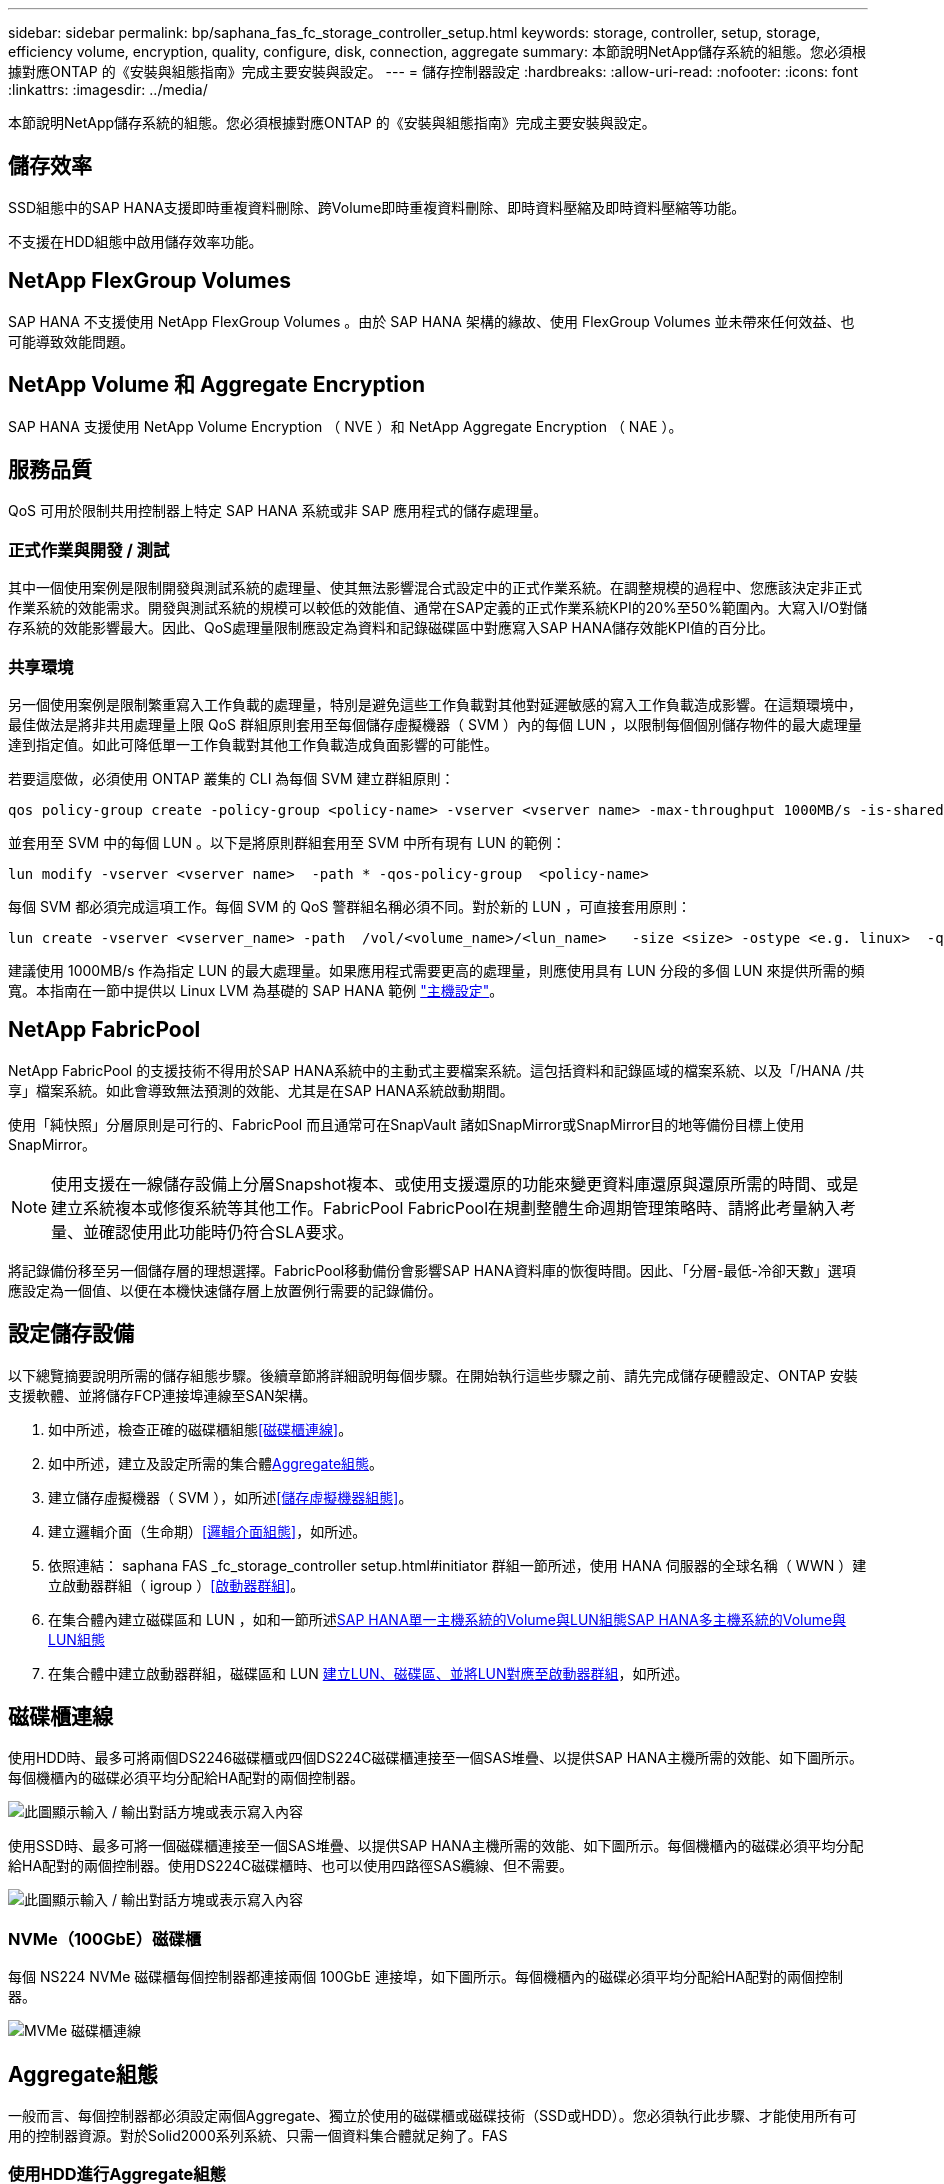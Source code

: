 ---
sidebar: sidebar 
permalink: bp/saphana_fas_fc_storage_controller_setup.html 
keywords: storage, controller, setup, storage, efficiency volume, encryption, quality, configure, disk, connection, aggregate 
summary: 本節說明NetApp儲存系統的組態。您必須根據對應ONTAP 的《安裝與組態指南》完成主要安裝與設定。 
---
= 儲存控制器設定
:hardbreaks:
:allow-uri-read: 
:nofooter: 
:icons: font
:linkattrs: 
:imagesdir: ../media/


[role="lead"]
本節說明NetApp儲存系統的組態。您必須根據對應ONTAP 的《安裝與組態指南》完成主要安裝與設定。



== 儲存效率

SSD組態中的SAP HANA支援即時重複資料刪除、跨Volume即時重複資料刪除、即時資料壓縮及即時資料壓縮等功能。

不支援在HDD組態中啟用儲存效率功能。



== NetApp FlexGroup Volumes

SAP HANA 不支援使用 NetApp FlexGroup Volumes 。由於 SAP HANA 架構的緣故、使用 FlexGroup Volumes 並未帶來任何效益、也可能導致效能問題。



== NetApp Volume 和 Aggregate Encryption

SAP HANA 支援使用 NetApp Volume Encryption （ NVE ）和 NetApp Aggregate Encryption （ NAE ）。



== 服務品質

QoS 可用於限制共用控制器上特定 SAP HANA 系統或非 SAP 應用程式的儲存處理量。



=== 正式作業與開發 / 測試

其中一個使用案例是限制開發與測試系統的處理量、使其無法影響混合式設定中的正式作業系統。在調整規模的過程中、您應該決定非正式作業系統的效能需求。開發與測試系統的規模可以較低的效能值、通常在SAP定義的正式作業系統KPI的20%至50%範圍內。大寫入I/O對儲存系統的效能影響最大。因此、QoS處理量限制應設定為資料和記錄磁碟區中對應寫入SAP HANA儲存效能KPI值的百分比。



=== 共享環境

另一個使用案例是限制繁重寫入工作負載的處理量，特別是避免這些工作負載對其他對延遲敏感的寫入工作負載造成影響。在這類環境中，最佳做法是將非共用處理量上限 QoS 群組原則套用至每個儲存虛擬機器（ SVM ）內的每個 LUN ，以限制每個個別儲存物件的最大處理量達到指定值。如此可降低單一工作負載對其他工作負載造成負面影響的可能性。

若要這麼做，必須使用 ONTAP 叢集的 CLI 為每個 SVM 建立群組原則：

....
qos policy-group create -policy-group <policy-name> -vserver <vserver name> -max-throughput 1000MB/s -is-shared false
....
並套用至 SVM 中的每個 LUN 。以下是將原則群組套用至 SVM 中所有現有 LUN 的範例：

....
lun modify -vserver <vserver name>  -path * -qos-policy-group  <policy-name>
....
每個 SVM 都必須完成這項工作。每個 SVM 的 QoS 警群組名稱必須不同。對於新的 LUN ，可直接套用原則：

....
lun create -vserver <vserver_name> -path  /vol/<volume_name>/<lun_name>   -size <size> -ostype <e.g. linux>  -qos-policy-group <policy-name>
....
建議使用 1000MB/s 作為指定 LUN 的最大處理量。如果應用程式需要更高的處理量，則應使用具有 LUN 分段的多個 LUN 來提供所需的頻寬。本指南在一節中提供以 Linux LVM 為基礎的 SAP HANA 範例 https://docs.netapp.com/us-en/netapp-solutions-sap/bp/saphana_fas_fc_host_setup.html#create-lvm-volume-groups-and-logical-volumes["主機設定"]。



== NetApp FabricPool

NetApp FabricPool 的支援技術不得用於SAP HANA系統中的主動式主要檔案系統。這包括資料和記錄區域的檔案系統、以及「/HANA /共享」檔案系統。如此會導致無法預測的效能、尤其是在SAP HANA系統啟動期間。

使用「純快照」分層原則是可行的、FabricPool 而且通常可在SnapVault 諸如SnapMirror或SnapMirror目的地等備份目標上使用SnapMirror。


NOTE: 使用支援在一線儲存設備上分層Snapshot複本、或使用支援還原的功能來變更資料庫還原與還原所需的時間、或是建立系統複本或修復系統等其他工作。FabricPool FabricPool在規劃整體生命週期管理策略時、請將此考量納入考量、並確認使用此功能時仍符合SLA要求。

將記錄備份移至另一個儲存層的理想選擇。FabricPool移動備份會影響SAP HANA資料庫的恢復時間。因此、「分層-最低-冷卻天數」選項應設定為一個值、以便在本機快速儲存層上放置例行需要的記錄備份。



== 設定儲存設備

以下總覽摘要說明所需的儲存組態步驟。後續章節將詳細說明每個步驟。在開始執行這些步驟之前、請先完成儲存硬體設定、ONTAP 安裝支援軟體、並將儲存FCP連接埠連線至SAN架構。

. 如中所述，檢查正確的磁碟櫃組態<<磁碟櫃連線>>。
. 如中所述，建立及設定所需的集合體<<Aggregate組態>>。
. 建立儲存虛擬機器（ SVM ），如所述<<儲存虛擬機器組態>>。
. 建立邏輯介面（生命期）<<邏輯介面組態>>，如所述。
. 依照連結： saphana FAS _fc_storage_controller setup.html#initiator 群組一節所述，使用 HANA 伺服器的全球名稱（ WWN ）建立啟動器群組（ igroup ）<<啟動器群組>>。
. 在集合體內建立磁碟區和 LUN ，如和一節所述<<SAP HANA單一主機系統的Volume與LUN組態>><<SAP HANA多主機系統的Volume與LUN組態>>
. 在集合體中建立啟動器群組，磁碟區和 LUN <<#lun_create,建立LUN、磁碟區、並將LUN對應至啟動器群組>>，如所述。




== 磁碟櫃連線

使用HDD時、最多可將兩個DS2246磁碟櫃或四個DS224C磁碟櫃連接至一個SAS堆疊、以提供SAP HANA主機所需的效能、如下圖所示。每個機櫃內的磁碟必須平均分配給HA配對的兩個控制器。

image:saphana_fas_fc_image10.png["此圖顯示輸入 / 輸出對話方塊或表示寫入內容"]

使用SSD時、最多可將一個磁碟櫃連接至一個SAS堆疊、以提供SAP HANA主機所需的效能、如下圖所示。每個機櫃內的磁碟必須平均分配給HA配對的兩個控制器。使用DS224C磁碟櫃時、也可以使用四路徑SAS纜線、但不需要。

image:saphana_fas_fc_image11.png["此圖顯示輸入 / 輸出對話方塊或表示寫入內容"]



=== NVMe（100GbE）磁碟櫃

每個 NS224 NVMe 磁碟櫃每個控制器都連接兩個 100GbE 連接埠，如下圖所示。每個機櫃內的磁碟必須平均分配給HA配對的兩個控制器。

image:saphana_fas_ns224.png["MVMe 磁碟櫃連線"]



== Aggregate組態

一般而言、每個控制器都必須設定兩個Aggregate、獨立於使用的磁碟櫃或磁碟技術（SSD或HDD）。您必須執行此步驟、才能使用所有可用的控制器資源。對於Solid2000系列系統、只需一個資料集合體就足夠了。FAS



=== 使用HDD進行Aggregate組態

下圖顯示八部SAP HANA主機的組態。每個儲存控制器均連接四台SAP HANA主機。配置兩個獨立的集合體、每個儲存控制器各一個。每個Aggregate均設定4 x 10 = 40個資料磁碟（HDD）。

image:saphana_fas_fc_image12.png["此圖顯示輸入 / 輸出對話方塊或表示寫入內容"]



=== 使用純SDD系統進行Aggregate組態

一般而言、每個控制器都必須設定兩個集合體、獨立於使用的磁碟櫃或磁碟技術（SSD或HDD）。

下圖顯示12台SAP HANA主機的組態、這些主機執行於12Gb SAS機櫃上、並設定ADPv2。每個儲存控制器連接六台SAP HANA主機。配置四個獨立的集合體、每個儲存控制器各兩個。每個Aggregate都配置有11個磁碟、其中有9個資料和兩個同位元檢查磁碟分割區。每個控制器都有兩個備用磁碟分割可供使用。

image:saphana_fas_fc_image13.jpg["此圖顯示輸入 / 輸出對話方塊或表示寫入內容"]



== 儲存虛擬機器組態

使用SAP HANA資料庫的多主機SAP環境可以使用單一SVM。如有必要、也可將SVM指派給每個SAP環境、以便由公司內的不同團隊進行管理。本文檔中的截圖和命令輸出使用名爲「Hana」的SVM。



== 邏輯介面組態

在儲存叢集組態中、必須建立一個網路介面（LIF）、並將其指派給專屬的FCP連接埠。例如、如果基於效能考量、需要四個FCP連接埠、則必須建立四個生命期。下圖顯示 SVM 上設定的八個生命的螢幕擷取畫面。

image:saphana_fas_fc_image14a.png["邏輯介面總覽"]

在使用ONTAP NetApp 9 System Manager建立SVM期間、可以選取所有必要的實體FCP連接埠、並自動建立每個實體連接埠一個LIF。

下圖說明使用 ONTAP 系統管理員建立 SVM 和生命的過程。

image:saphana_fas_fc_image15a.png["SVM 建立"]



== 啟動器群組

您可以為每部伺服器或需要存取LUN的伺服器群組設定igroup。igroup組態需要伺服器的全球連接埠名稱（WWPN）。

使用「sanlun」工具、執行下列命令以取得每個SAP HANA主機的WWPN：

....
stlrx300s8-6:~ # sanlun fcp show adapter
/sbin/udevadm
/sbin/udevadm

host0 ...... WWPN:2100000e1e163700
host1 ...... WWPN:2100000e1e163701
....

NOTE: 「ianlun」工具是NetApp主機公用程式的一部分、必須安裝在每個SAP HANA主機上。如需詳細資料、請參閱一節 link:saphana_fas_fc_host_setup.html["主機設定："]

可以使用 ONTAP 叢集的 CLI 建立啟動器群組。

....
lun igroup create -igroup <igroup name> -protocol fcp -ostype linux -initiator <list of initiators> -vserver <SVM name>
....


== SAP HANA單一主機系統的Volume與LUN組態

下圖顯示四個單一主機SAP HANA系統的Volume組態。每個SAP HANA系統的資料和記錄磁碟區都會分散到不同的儲存控制器。例如，磁碟區 `SID1_data_mnt00001`是在控制器 A 上設定，而磁碟區 `SID1_log_mnt00001`是在控制器 B 上設定。在每個磁碟區內，都會設定單一 LUN 。


NOTE: 如果SAP HANA系統只使用高可用度（HA）配對的一個儲存控制器、資料磁碟區和記錄磁碟區也可以儲存在同一個儲存控制器上。

image:saphana_fas_fc_image18.jpg["此圖顯示輸入 / 輸出對話方塊或表示寫入內容"]

每部SAP HANA主機都會設定資料Volume、記錄Volume和「/HANA /共享」的Volume。下表顯示四個SAP HANA單一主機系統的組態範例。

|===
| 目的 | 控制器A的Aggregate 1 | 控制器A的Aggregate 2 | 控制器B的Aggregate 1 | 控制器B的Aggregate 2 


| 系統SID1的資料、記錄和共享磁碟區 | 資料Volume：SID1_data_mnt00001 | 共享Volume：SID1_shared | – | 記錄磁碟區：SID1_log_mnt00001 


| 系統SID2的資料、記錄和共享磁碟區 | – | 記錄磁碟區：SID2_log_mnt00001 | 資料Volume：SID2_data_mnt00001 | 共享Volume：SID2_shared 


| 系統SID3的資料、記錄和共享磁碟區 | 共享Volume：SID3_shared | 資料Volume：SID3_data_mnt00001 | 記錄磁碟區：SID3_log_mnt00001 | – 


| 系統SID4的資料、記錄和共享磁碟區 | 記錄磁碟區：SID4_log_mnt00001 | – | 共享Volume：SID4_shared | 資料Volume：SID4_data_mnt00001 
|===
下表顯示單一主機系統的掛載點組態範例。

|===
| LUN | HANA主機的裝載點 | 附註 


| SID1_data_mnt00001 | /HANA /資料/ SID1/mnt00001 | 使用/etc/Fstab項目掛載 


| SID1_log_mnt00001 | /HANA / log / SID1/mnt00001 | 使用/etc/Fstab項目掛載 


| SID1_shared | /HANA /共享/ SID1 | 使用/etc/Fstab項目掛載 
|===

NOTE: 使用上述組態時、儲存使用者SID1adm預設主目錄的「/usr/sid1」目錄會儲存在本機磁碟上。在使用磁碟型複寫的災難恢復設定中、NetApp建議在「USP/SAP/SID1」目錄的「ID1_shared」磁碟區內建立額外的LUN、以便所有檔案系統都位於中央儲存設備上。



== 使用Linux LVM的SAP HANA單一主機系統的Volume與LUN組態

Linux LVM可用來提高效能、並解決LUN大小限制。LVM Volume群組的不同LUN應儲存在不同的Aggregate中、並儲存在不同的控制器上。下表顯示每個磁碟區群組兩個LUN的範例。


NOTE: 不需要搭配多個LUN使用LVM、就能達成SAP HANA KPI。單一LUN設定即符合所需的KPI。

|===
| 目的 | 控制器A的Aggregate 1 | 控制器A的Aggregate 2 | 控制器B的Aggregate 1 | 控制器B的Aggregate 2 


| 資料、記錄及共用磁碟區、適用於以LVM為基礎的系統 | 資料Volume：SID1_data_mnt00001 | 共享Volume：SID1_Shared Log2 Volume：SID1_log2_mnt00001 | Data2 Volume：SID1_data2_mnt00001 | 記錄磁碟區：SID1_log_mnt00001 
|===
在SAP HANA主機上、必須建立及掛載Volume群組和邏輯磁碟區。下表列出使用LVM之單一主機系統的掛載點。

|===
| 邏輯磁碟區/LUN | SAP HANA主機的掛載點 | 附註 


| lv：SID1_data_mnt0000-vol | /HANA /資料/ SID1/mnt00001 | 使用/etc/Fstab項目掛載 


| lv：SID1_log_mnt001-vol | /HANA / log / SID1/mnt00001 | 使用/etc/Fstab項目掛載 


| LUN：SID1_shared | /HANA /共享/ SID1 | 使用/etc/Fstab項目掛載 
|===

NOTE: 使用上述組態時、儲存使用者SID1adm預設主目錄的「/usr/sid1」目錄會儲存在本機磁碟上。在使用磁碟型複寫的災難恢復設定中、NetApp建議在「USP/SAP/SID1」目錄的「ID1_shared」磁碟區內建立額外的LUN、以便所有檔案系統都位於中央儲存設備上。



== SAP HANA多主機系統的Volume與LUN組態

下圖顯示4+1多主機SAP HANA系統的Volume組態。每個SAP HANA主機的資料磁碟區和記錄磁碟區都會分散到不同的儲存控制器。例如、控制器A上已設定磁碟區「ID_data_mnt00001」、控制器B上已設定磁碟區「ID_log_mnt00001」每個磁碟區內都會設定一個LUN。

「/HANA /共享」磁碟區必須可供所有HANA主機存取、因此必須使用NFS匯出。雖然「/Hana /共享」檔案系統沒有特定的效能KPI、但NetApp建議使用10Gb乙太網路連線。


NOTE: 如果SAP HANA系統只使用HA配對的一個儲存控制器、資料和記錄磁碟區也可以儲存在同一個儲存控制器上。

image:saphana_fas_fc_image19.jpg["此圖顯示輸入 / 輸出對話方塊或表示寫入內容"]

每部SAP HANA主機都會建立一個資料磁碟區和一個記錄磁碟區。SAP HANA系統的所有主機都會使用「/HANA /共享」磁碟區。下圖顯示4+1多主機SAP HANA系統的組態範例。

|===
| 目的 | 控制器A的Aggregate 1 | 控制器A的Aggregate 2 | 控制器B的Aggregate 1 | 控制器B的Aggregate 2 


| 節點1的資料與記錄磁碟區 | 資料磁碟區：SID_data_mnt00001 | – | 記錄磁碟區：SID_log_mnt00001 | – 


| 節點2的資料與記錄磁碟區 | 記錄磁碟區：SID_log_mnt00002 | – | 資料Volume：SID_data_mnt00002 | – 


| 節點3的資料與記錄磁碟區 | – | 資料Volume：SID_data_mnt00003 | – | 記錄磁碟區：SID_log_mnt00003 


| 節點4的資料與記錄磁碟區 | – | 記錄磁碟區：SID_log_mnt00004 | – | 資料Volume：SID_data_mnt00004 


| 所有主機的共享Volume | 共享Volume：SID_Shared | – | – | – 
|===
下表顯示具有四台作用中SAP HANA主機的多主機系統組態和掛載點。

|===
| LUN或Volume | SAP HANA主機的掛載點 | 附註 


| LUN：SID_data_mnt00001 | /HANA /資料/SID/mnt00001 | 使用儲存連接器安裝 


| LUN：SID_log_mnt00001 | /HANA /記錄/SID/mnt00001 | 使用儲存連接器安裝 


| LUN：SID_data_mnt00002 | /HANA /資料/SID/mnt00002 | 使用儲存連接器安裝 


| LUN：SID_log_mnt00002 | /HANA /記錄/SID/mnt00002 | 使用儲存連接器安裝 


| LUN：SID_data_mnt00003 | /HANA /資料/SID/mnt00003 | 使用儲存連接器安裝 


| LUN：SID_log_mnt00003 | /HANA /記錄/SID/mnt00003 | 使用儲存連接器安裝 


| LUN：SID_data_mnt00004 | /HANA /資料/SID/mnt00004 | 使用儲存連接器安裝 


| LUN：SID_log_mnt00004 | /HANA /記錄/SID/mnt00004 | 使用儲存連接器安裝 


| Volume：SID_Shared | /Hana /共享/SID | 使用NFS和/etc/Fstab項目安裝在所有主機上 
|===

NOTE: 使用所述組態， `/usr/sap/SID`儲存使用者 SIDadm 預設主目錄的目錄位於每個 HANA 主機的本機磁碟上。在具有磁碟型複寫的災難恢復設定中， NetApp 建議在磁碟區中為 `/usr/sap/SID`檔案系統建立四個子目錄 `SID_shared`，以便每個資料庫主機在中央儲存設備上擁有其所有檔案系統。



== 使用Linux LVM的SAP HANA多主機系統的Volume與LUN組態

Linux LVM可用來提高效能、並解決LUN大小限制。LVM Volume群組的不同LUN應儲存在不同的Aggregate中、並儲存在不同的控制器上。下表顯示2+1 SAP HANA多主機系統每個Volume群組兩個LUN的範例。


NOTE: 不需要使用LVM合併多個LUN來達成SAP HANA KPI。單一LUN設定即符合所需的KPI。

|===
| 目的 | 控制器A的Aggregate 1 | 控制器A的Aggregate 2 | 控制器B的Aggregate 1 | 控制器B的Aggregate 2 


| 節點1的資料與記錄磁碟區 | 資料磁碟區：SID_data_mnt00001 | Log2 Volume：SID_log2_mnt00001 | 記錄磁碟區：SID_log_mnt00001 | Data2 Volume：SID_data2_mnt00001 


| 節點2的資料與記錄磁碟區 | Log2 Volume：SID_log2_mnt00002 | 資料Volume：SID_data_mnt00002 | Data2 Volume：SID_data2_mnt00002 | 記錄磁碟區：SID_log_mnt00002 


| 所有主機的共享Volume | 共享Volume：SID_Shared | – | – | – 
|===
在SAP HANA主機上、需要建立和掛載Volume群組和邏輯磁碟區：

|===
| 邏輯Volume（lv）或Volume | SAP HANA主機的掛載點 | 附註 


| lv：SID_data_mnt001-vol | /HANA /資料/SID/mnt00001 | 使用儲存連接器安裝 


| lv：SID_log_mnt001-vol | /HANA /記錄/SID/mnt00001 | 使用儲存連接器安裝 


| lv：SID_data_mnt00002-vol | /HANA /資料/SID/mnt00002 | 使用儲存連接器安裝 


| lv：SID_log_mnt00002-vol | /HANA /記錄/SID/mnt00002 | 使用儲存連接器安裝 


| Volume：SID_Shared | /HANA /共享 | 使用NFS和/etc/Fstab項目安裝在所有主機上 
|===

NOTE: 使用上述組態時、儲存使用者SIDadm預設主目錄的「/usr/sap/sID」目錄、會位於每個HANA主機的本機磁碟上。在採用磁碟型複寫的災難恢復設定中、NetApp建議在「usr/sap/sid」檔案系統的「ID_shared」磁碟區中建立四個子目錄、以便每個資料庫主機在中央儲存設備上都擁有其所有檔案系統。



== Volume選項

下表所列的Volume選項必須在所有SVM上進行驗證和設定。

|===
| 行動 | 功能9. ONTAP 


| 停用自動Snapshot複本 | Vol modify–vserver <vserver-name>-volume <volname>-snapshot policy nONE 


| 停用Snapshot目錄的可見度 | Vol modify -vserver <vserver-name>-volume <volname>-snapdir-access假 
|===


== 建立LUN、磁碟區、並將LUN對應至啟動器群組

您可以使用 NetApp ONTAP 系統管理員來建立儲存磁碟區和 LUN ，並將它們對應至伺服器的群組和 ONTAP CLI 。本指南說明 CLI 的使用方式。



=== 使用CLI建立LUN、磁碟區、並將LUN對應至igroup

本節說明使用 ONTAP 9 命令列進行組態的範例，適用於使用 LVM 的 2+1 SAP HANA 多個主機系統，以及每個 LVM Volume 群組兩個 LUN 的 SID FC5 。

. 建立所有必要的磁碟區。
+
....
vol create -volume FC5_data_mnt00001 -aggregate aggr1_1 -size 1200g  -snapshot-policy none -foreground true -encrypt false  -space-guarantee none
vol create -volume FC5_log_mnt00002  -aggregate aggr2_1 -size 280g  -snapshot-policy none -foreground true -encrypt false  -space-guarantee none
vol create -volume FC5_log_mnt00001  -aggregate aggr1_2 -size 280g -snapshot-policy none -foreground true -encrypt false -space-guarantee none
vol create -volume FC5_data_mnt00002  -aggregate aggr2_2 -size 1200g -snapshot-policy none -foreground true -encrypt false -space-guarantee none
vol create -volume FC5_data2_mnt00001 -aggregate aggr1_2 -size 1200g -snapshot-policy none -foreground true -encrypt false -space-guarantee none
vol create -volume FC5_log2_mnt00002  -aggregate aggr2_2 -size 280g -snapshot-policy none -foreground true -encrypt false -space-guarantee none
vol create -volume FC5_log2_mnt00001  -aggregate aggr1_1 -size 280g -snapshot-policy none -foreground true -encrypt false  -space-guarantee none
vol create -volume FC5_data2_mnt00002  -aggregate aggr2_1 -size 1200g -snapshot-policy none -foreground true -encrypt false -space-guarantee none
vol create -volume FC5_shared -aggregate aggr1_1 -size 512g -state online -policy default -snapshot-policy none -junction-path /FC5_shared -encrypt false  -space-guarantee none
....
. 建立所有LUN。
+
....
lun create -path  /vol/FC5_data_mnt00001/FC5_data_mnt00001   -size 1t -ostype linux -space-reserve disabled -space-allocation disabled -class regular
lun create -path /vol/FC5_data2_mnt00001/FC5_data2_mnt00001 -size 1t -ostype linux -space-reserve disabled -space-allocation disabled -class regular
lun create -path /vol/FC5_data_mnt00002/FC5_data_mnt00002 -size 1t -ostype linux -space-reserve disabled -space-allocation disabled -class regular
lun create -path /vol/FC5_data2_mnt00002/FC5_data2_mnt00002 -size 1t -ostype linux -space-reserve disabled -space-allocation disabled -class regular
lun create -path /vol/FC5_log_mnt00001/FC5_log_mnt00001 -size 260g -ostype linux -space-reserve disabled -space-allocation disabled -class regular
lun create -path /vol/FC5_log2_mnt00001/FC5_log2_mnt00001 -size 260g -ostype linux -space-reserve disabled -space-allocation disabled -class regular
lun create -path /vol/FC5_log_mnt00002/FC5_log_mnt00002 -size 260g -ostype linux -space-reserve disabled -space-allocation disabled -class regular
lun create -path /vol/FC5_log2_mnt00002/FC5_log2_mnt00002 -size 260g -ostype linux -space-reserve disabled -space-allocation disabled -class regular
....
. 為屬於系統FC5的所有伺服器建立igroup。
+
....
lun igroup create -igroup HANA-FC5 -protocol fcp -ostype linux -initiator 10000090fadcc5fa,10000090fadcc5fb, 10000090fadcc5c1,10000090fadcc5c2,  10000090fadcc5c3,10000090fadcc5c4 -vserver hana
....
. 將所有LUN對應至建立的igroup。
+
....
lun map -path  /vol/FC5_data_mnt00001/FC5_data_mnt00001    -igroup HANA-FC5
lun map -path /vol/FC5_data2_mnt00001/FC5_data2_mnt00001  -igroup HANA-FC5
lun map -path /vol/FC5_data_mnt00002/FC5_data_mnt00002  -igroup HANA-FC5
lun map -path /vol/FC5_data2_mnt00002/FC5_data2_mnt00002  -igroup HANA-FC5
lun map -path /vol/FC5_log_mnt00001/FC5_log_mnt00001  -igroup HANA-FC5
lun map -path /vol/FC5_log2_mnt00001/FC5_log2_mnt00001  -igroup HANA-FC5
lun map -path /vol/FC5_log_mnt00002/FC5_log_mnt00002  -igroup HANA-FC5
lun map -path /vol/FC5_log2_mnt00002/FC5_log2_mnt00002  -igroup HANA-FC5
....

